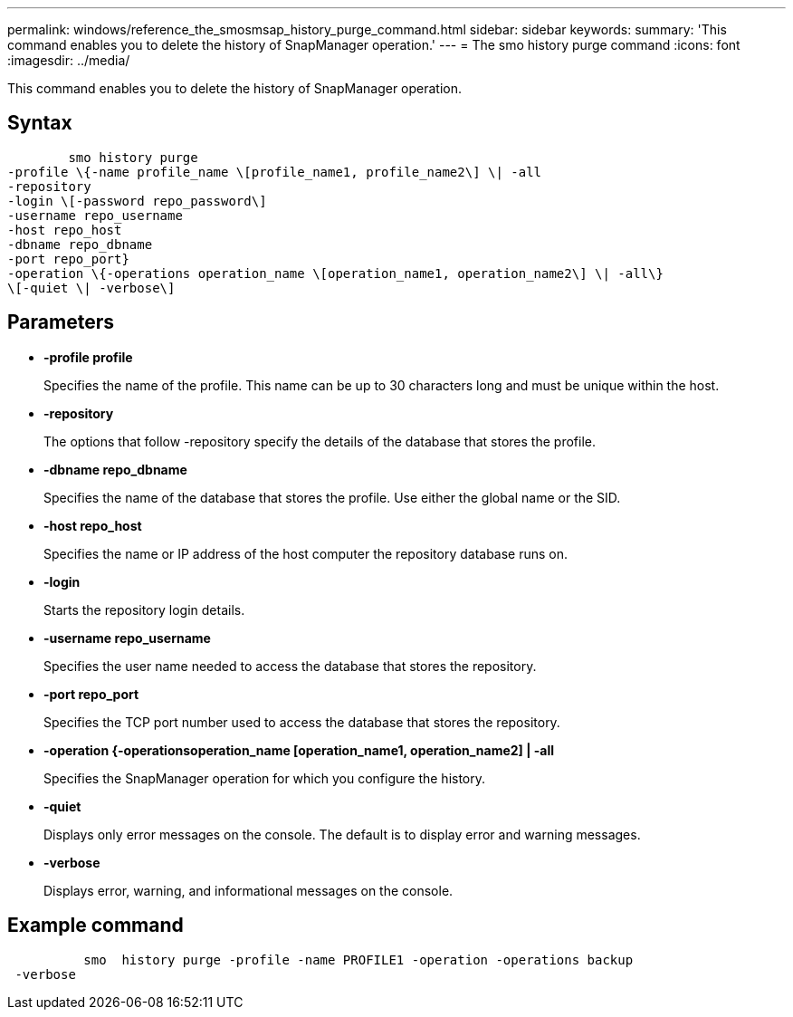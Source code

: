 ---
permalink: windows/reference_the_smosmsap_history_purge_command.html
sidebar: sidebar
keywords: 
summary: 'This command enables you to delete the history of SnapManager operation.'
---
= The smo history purge command
:icons: font
:imagesdir: ../media/

[.lead]
This command enables you to delete the history of SnapManager operation.

== Syntax

----

        smo history purge 
-profile \{-name profile_name \[profile_name1, profile_name2\] \| -all
-repository 
-login \[-password repo_password\]
-username repo_username
-host repo_host 
-dbname repo_dbname 
-port repo_port}
-operation \{-operations operation_name \[operation_name1, operation_name2\] \| -all\} 
\[-quiet \| -verbose\]
----

== Parameters

* *-profile profile*
+
Specifies the name of the profile. This name can be up to 30 characters long and must be unique within the host.

* *-repository*
+
The options that follow -repository specify the details of the database that stores the profile.

* *-dbname repo_dbname*
+
Specifies the name of the database that stores the profile. Use either the global name or the SID.

* *-host repo_host*
+
Specifies the name or IP address of the host computer the repository database runs on.

* *-login*
+
Starts the repository login details.

* *-username repo_username*
+
Specifies the user name needed to access the database that stores the repository.

* *-port repo_port*
+
Specifies the TCP port number used to access the database that stores the repository.

* *-operation {-operationsoperation_name [operation_name1, operation_name2] | -all*
+
Specifies the SnapManager operation for which you configure the history.

* *-quiet*
+
Displays only error messages on the console. The default is to display error and warning messages.

* *-verbose*
+
Displays error, warning, and informational messages on the console.

== Example command

----

          smo  history purge -profile -name PROFILE1 -operation -operations backup
 -verbose
----
